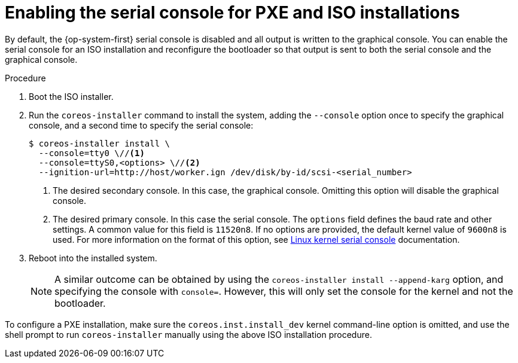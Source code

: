 // Module included in the following assemblies:
//
// * installing/installing_bare_metal/installing-bare-metal.adoc
// * installing/installing_bare_metal/installing-restricted-networks-bare-metal.adoc
// * installing/installing_bare_metal/installing-bare-metal-network-customizations.adoc

:_mod-docs-content-type: PROCEDURE
[id="installation-user-infra-machines-advanced-enabling-serial-console_{context}"]
= Enabling the serial console for PXE and ISO installations

By default, the {op-system-first} serial console is disabled and all output is written to the graphical console. You can enable the serial console for an ISO installation and reconfigure the bootloader so that output is sent to both the serial console and the graphical console.

.Procedure

. Boot the ISO installer.

. Run the `coreos-installer` command to install the system, adding the `--console` option once to specify the graphical console, and a second time to specify the serial console:
+
[source,terminal]
----
$ coreos-installer install \
  --console=tty0 \//<1>
  --console=ttyS0,<options> \//<2>
  --ignition-url=http://host/worker.ign /dev/disk/by-id/scsi-<serial_number>
----
+
<1> The desired secondary console. In this case, the graphical console. Omitting this option will disable the graphical console.
<2> The desired primary console. In this case the serial console. The `options` field defines the baud rate and other settings. A common value for this field is `11520n8`. If no options are provided, the default kernel value of `9600n8` is used. For more information on the format of this option, see link:https://www.kernel.org/doc/html/latest/admin-guide/serial-console.html[Linux kernel serial console] documentation.
+
. Reboot into the installed system.
+
[NOTE]
====
A similar outcome can be obtained by using the `coreos-installer install --append-karg` option, and specifying the console with `console=`. However, this will only set the console for the kernel and not the bootloader.
====

To configure a PXE installation, make sure the `coreos.inst.install_dev` kernel command-line option is omitted, and use the shell prompt to run `coreos-installer` manually using the above ISO installation procedure.

